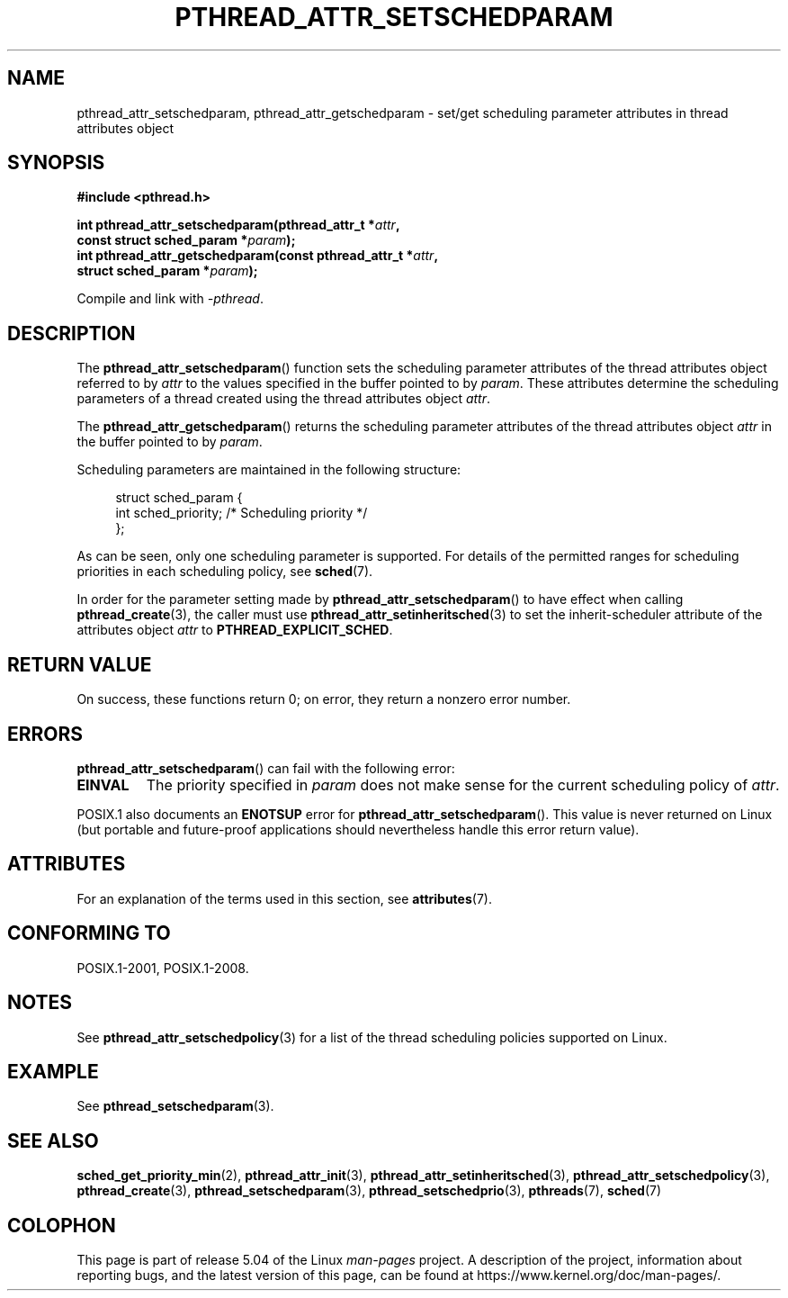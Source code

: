 .\" Copyright (c) 2008 Linux Foundation, written by Michael Kerrisk
.\"     <mtk.manpages@gmail.com>
.\"
.\" %%%LICENSE_START(VERBATIM)
.\" Permission is granted to make and distribute verbatim copies of this
.\" manual provided the copyright notice and this permission notice are
.\" preserved on all copies.
.\"
.\" Permission is granted to copy and distribute modified versions of this
.\" manual under the conditions for verbatim copying, provided that the
.\" entire resulting derived work is distributed under the terms of a
.\" permission notice identical to this one.
.\"
.\" Since the Linux kernel and libraries are constantly changing, this
.\" manual page may be incorrect or out-of-date.  The author(s) assume no
.\" responsibility for errors or omissions, or for damages resulting from
.\" the use of the information contained herein.  The author(s) may not
.\" have taken the same level of care in the production of this manual,
.\" which is licensed free of charge, as they might when working
.\" professionally.
.\"
.\" Formatted or processed versions of this manual, if unaccompanied by
.\" the source, must acknowledge the copyright and authors of this work.
.\" %%%LICENSE_END
.\"
.TH PTHREAD_ATTR_SETSCHEDPARAM 3 2017-09-15 "Linux" "Linux Programmer's Manual"
.SH NAME
pthread_attr_setschedparam, pthread_attr_getschedparam \- set/get
scheduling parameter attributes in thread attributes object
.SH SYNOPSIS
.nf
.B #include <pthread.h>
.PP
.BI "int pthread_attr_setschedparam(pthread_attr_t *" attr ,
.BI "                               const struct sched_param *" param );
.BI "int pthread_attr_getschedparam(const pthread_attr_t *" attr ,
.BI "                               struct sched_param *" param );
.PP
Compile and link with \fI\-pthread\fP.
.fi
.SH DESCRIPTION
The
.BR pthread_attr_setschedparam ()
function sets the scheduling parameter attributes of the
thread attributes object referred to by
.IR attr
to the values specified in the buffer pointed to by
.IR param .
These attributes determine the scheduling parameters of
a thread created using the thread attributes object
.IR attr .
.PP
The
.BR pthread_attr_getschedparam ()
returns the scheduling parameter attributes of the thread attributes object
.IR attr
in the buffer pointed to by
.IR param .
.PP
Scheduling parameters are maintained in the following structure:
.PP
.in +4n
.EX
struct sched_param {
    int sched_priority;     /* Scheduling priority */
};
.EE
.in
.PP
As can be seen, only one scheduling parameter is supported.
For details of the permitted ranges for scheduling priorities
in each scheduling policy, see
.BR sched (7).
.PP
In order for the parameter setting made by
.BR pthread_attr_setschedparam ()
to have effect when calling
.BR pthread_create (3),
the caller must use
.BR pthread_attr_setinheritsched (3)
to set the inherit-scheduler attribute of the attributes object
.I attr
to
.BR PTHREAD_EXPLICIT_SCHED .
.SH RETURN VALUE
On success, these functions return 0;
on error, they return a nonzero error number.
.SH ERRORS
.BR pthread_attr_setschedparam ()
can fail with the following error:
.TP
.B EINVAL
The priority specified in
.I param
does not make sense for the current scheduling policy of
.IR attr .
.PP
POSIX.1 also documents an
.B ENOTSUP
error for
.BR pthread_attr_setschedparam ().
This value is never returned on Linux
(but portable and future-proof applications should nevertheless
handle this error return value).
.\" .SH VERSIONS
.\" Available since glibc 2.0.
.SH ATTRIBUTES
For an explanation of the terms used in this section, see
.BR attributes (7).
.TS
allbox;
lbw29 lb lb
l l l.
Interface	Attribute	Value
T{
.BR pthread_attr_setschedparam (),
.BR pthread_attr_getschedparam ()
T}	Thread safety	MT-Safe
.TE
.SH CONFORMING TO
POSIX.1-2001, POSIX.1-2008.
.SH NOTES
See
.BR pthread_attr_setschedpolicy (3)
for a list of the thread scheduling policies supported on Linux.
.SH EXAMPLE
See
.BR pthread_setschedparam (3).
.SH SEE ALSO
.ad l
.nh
.BR sched_get_priority_min (2),
.BR pthread_attr_init (3),
.BR pthread_attr_setinheritsched (3),
.BR pthread_attr_setschedpolicy (3),
.BR pthread_create (3),
.BR pthread_setschedparam (3),
.BR pthread_setschedprio (3),
.BR pthreads (7),
.BR sched (7)
.SH COLOPHON
This page is part of release 5.04 of the Linux
.I man-pages
project.
A description of the project,
information about reporting bugs,
and the latest version of this page,
can be found at
\%https://www.kernel.org/doc/man\-pages/.
